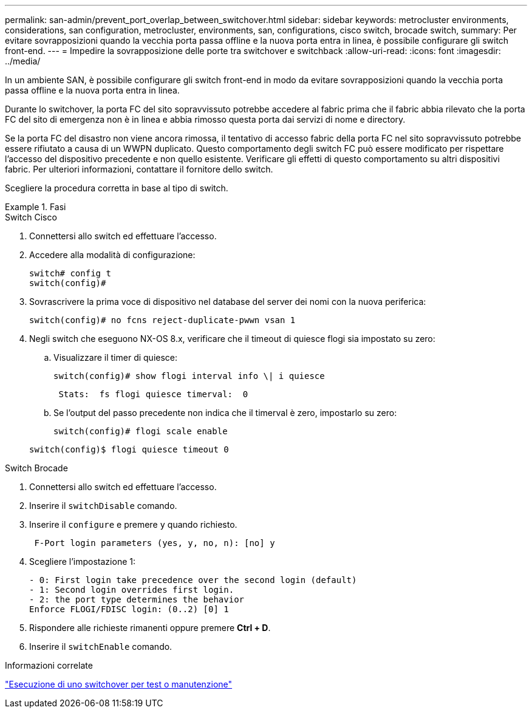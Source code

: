 ---
permalink: san-admin/prevent_port_overlap_between_switchover.html 
sidebar: sidebar 
keywords: metrocluster environments, considerations, san configuration, metrocluster, environments, san, configurations, cisco switch, brocade switch, 
summary: Per evitare sovrapposizioni quando la vecchia porta passa offline e la nuova porta entra in linea, è possibile configurare gli switch front-end. 
---
= Impedire la sovrapposizione delle porte tra switchover e switchback
:allow-uri-read: 
:icons: font
:imagesdir: ../media/


[role="lead"]
In un ambiente SAN, è possibile configurare gli switch front-end in modo da evitare sovrapposizioni quando la vecchia porta passa offline e la nuova porta entra in linea.

Durante lo switchover, la porta FC del sito sopravvissuto potrebbe accedere al fabric prima che il fabric abbia rilevato che la porta FC del sito di emergenza non è in linea e abbia rimosso questa porta dai servizi di nome e directory.

Se la porta FC del disastro non viene ancora rimossa, il tentativo di accesso fabric della porta FC nel sito sopravvissuto potrebbe essere rifiutato a causa di un WWPN duplicato. Questo comportamento degli switch FC può essere modificato per rispettare l'accesso del dispositivo precedente e non quello esistente. Verificare gli effetti di questo comportamento su altri dispositivi fabric. Per ulteriori informazioni, contattare il fornitore dello switch.

Scegliere la procedura corretta in base al tipo di switch.

.Fasi
[role="tabbed-block"]
====
.Switch Cisco
--
. Connettersi allo switch ed effettuare l'accesso.
. Accedere alla modalità di configurazione:
+
....
switch# config t
switch(config)#
....
. Sovrascrivere la prima voce di dispositivo nel database del server dei nomi con la nuova periferica:
+
[listing]
----
switch(config)# no fcns reject-duplicate-pwwn vsan 1
----
. Negli switch che eseguono NX-OS 8.x, verificare che il timeout di quiesce flogi sia impostato su zero:
+
.. Visualizzare il timer di quiesce:
+
`switch(config)# show flogi interval info \| i quiesce`

+
....
 Stats:  fs flogi quiesce timerval:  0
....
.. Se l'output del passo precedente non indica che il timerval è zero, impostarlo su zero:
+
`switch(config)# flogi scale enable`

+
`switch(config)$ flogi quiesce timeout 0`





--
.Switch Brocade
--
. Connettersi allo switch ed effettuare l'accesso.
. Inserire il `switchDisable` comando.
. Inserire il `configure` e premere `y` quando richiesto.
+
....
 F-Port login parameters (yes, y, no, n): [no] y
....
. Scegliere l'impostazione 1:
+
....
- 0: First login take precedence over the second login (default)
- 1: Second login overrides first login.
- 2: the port type determines the behavior
Enforce FLOGI/FDISC login: (0..2) [0] 1
....
. Rispondere alle richieste rimanenti oppure premere *Ctrl + D*.
. Inserire il `switchEnable` comando.


--
====
.Informazioni correlate
link:https://docs.netapp.com/us-en/ontap-metrocluster/manage/task_perform_switchover_for_tests_or_maintenance.html["Esecuzione di uno switchover per test o manutenzione"^]
